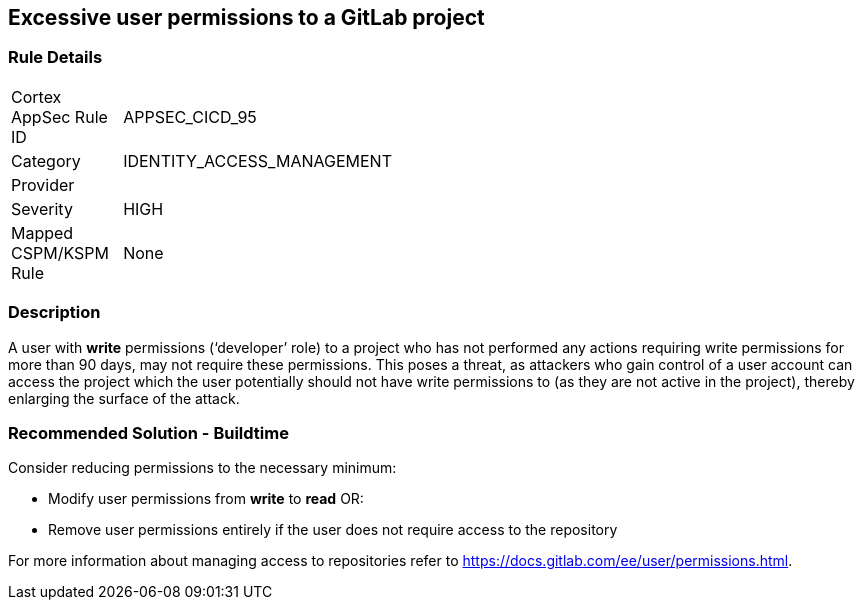 == Excessive user permissions to a GitLab project

=== Rule Details

[width=45%]
|===
|Cortex AppSec Rule ID |APPSEC_CICD_95
|Category |IDENTITY_ACCESS_MANAGEMENT
|Provider |
|Severity |HIGH
|Mapped CSPM/KSPM Rule |None
|===


=== Description 

A user with **write** permissions (‘developer’ role) to a project who has not performed any actions requiring write permissions for more than 90 days, may not require these permissions. This poses a threat, as attackers who gain control of a user account can access the project which the user potentially should not have write permissions to (as they are not active in the project), thereby enlarging the surface of the attack.



=== Recommended Solution - Buildtime

Consider reducing permissions to the necessary minimum:

* Modify user permissions from **write** to **read** OR:

* Remove user permissions entirely if the user does not require access to the repository

For more information about managing access to repositories refer to https://docs.gitlab.com/ee/user/permissions.html.

